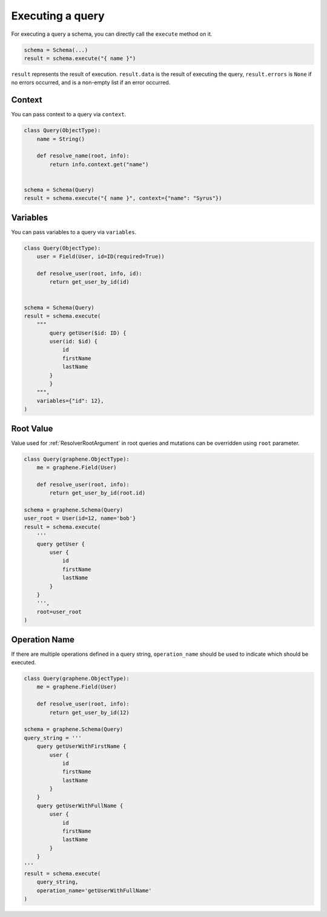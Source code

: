 .. _SchemaExecute:

Executing a query
=================


For executing a query a schema, you can directly call the ``execute`` method on it.


.. code:: python

    schema = Schema(...)
    result = schema.execute("{ name }")

``result`` represents the result of execution. ``result.data`` is the result of executing the query, ``result.errors`` is ``None`` if no errors occurred, and is a non-empty list if an error occurred.


.. _SchemaExecuteContext:

Context
_______

You can pass context to a query via ``context``.


.. code:: python

    class Query(ObjectType):
        name = String()

        def resolve_name(root, info):
            return info.context.get("name")


    schema = Schema(Query)
    result = schema.execute("{ name }", context={"name": "Syrus"})



Variables
_________

You can pass variables to a query via ``variables``.


.. code:: python

    class Query(ObjectType):
        user = Field(User, id=ID(required=True))

        def resolve_user(root, info, id):
            return get_user_by_id(id)


    schema = Schema(Query)
    result = schema.execute(
        """
            query getUser($id: ID) {
            user(id: $id) {
                id
                firstName
                lastName
            }
            }
        """,
        variables={"id": 12},
    )

Root Value
__________

Value used for :ref:`ResolverRootArgument` in root queries and mutations can be overridden using ``root`` parameter.

.. code:: python

    class Query(graphene.ObjectType):
        me = graphene.Field(User)

        def resolve_user(root, info):
            return get_user_by_id(root.id)

    schema = graphene.Schema(Query)
    user_root = User(id=12, name='bob'}
    result = schema.execute(
        '''
        query getUser {
            user {
                id
                firstName
                lastName
            }
        }
        ''',
        root=user_root
    )

Operation Name
______________

If there are multiple operations defined in a query string, ``operation_name`` should be used to indicate which should be executed.

.. code:: python

    class Query(graphene.ObjectType):
        me = graphene.Field(User)

        def resolve_user(root, info):
            return get_user_by_id(12)

    schema = graphene.Schema(Query)
    query_string = '''
        query getUserWithFirstName {
            user {
                id
                firstName
                lastName
            }
        }
        query getUserWithFullName {
            user {
                id
                firstName
                lastName
            }
        }
    '''
    result = schema.execute(
        query_string,
        operation_name='getUserWithFullName'
    )
